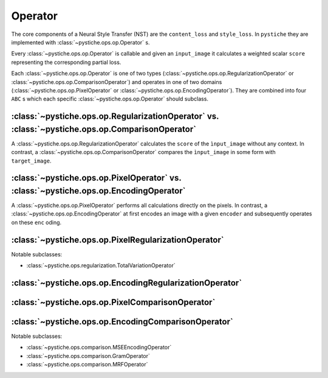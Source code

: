 Operator
========

The core components of a Neural Style Transfer (NST) are the ``content_loss`` and
``style_loss``. In ``pystiche`` they are implemented with
:class:`~pystiche.ops.op.Operator` s.

Every :class:`~pystiche.ops.op.Operator` is callable and given an ``input_image`` it
calculates a weighted scalar ``score`` representing the corresponding partial loss.

Each :class:`~pystiche.ops.op.Operator` is one of two types
(:class:`~pystiche.ops.op.RegularizationOperator` or
:class:`~pystiche.ops.op.ComparisonOperator`) and operates in one of two domains
(:class:`~pystiche.ops.op.PixelOperator` or :class:`~pystiche.ops.op.EncodingOperator`).
They are combined into four ``ABC`` s which each specific
:class:`~pystiche.ops.op.Operator` should subclass.

:class:`~pystiche.ops.op.RegularizationOperator` vs. :class:`~pystiche.ops.op.ComparisonOperator`
-------------------------------------------------------------------------------------------------

A :class:`~pystiche.ops.op.RegularizationOperator` calculates the ``score`` of the
``ìnput_image`` without any context. In contrast, a
:class:`~pystiche.ops.op.ComparisonOperator` compares the ``ìnput_image`` in some form
with ``target_image``.


:class:`~pystiche.ops.op.PixelOperator` vs. :class:`~pystiche.ops.op.EncodingOperator`
--------------------------------------------------------------------------------------

A :class:`~pystiche.ops.op.PixelOperator` performs all calculations directly on the
pixels. In contrast, a :class:`~pystiche.ops.op.EncodingOperator` at first encodes an
image with a given ``encoder`` and subsequently operates on these ``enc`` oding.


:class:`~pystiche.ops.op.PixelRegularizationOperator`
-----------------------------------------------------

.. image:: graphics/ops/PixelRegularizationOperator.png
  :alt: Block diagram of PixelRegularizationOperator


Notable subclasses:

- :class:`~pystiche.ops.regularization.TotalVariationOperator`

:class:`~pystiche.ops.op.EncodingRegularizationOperator`
--------------------------------------------------------

.. image:: graphics/ops/EncodingRegularizationOperator.png
  :alt: Block diagram of EncodingRegularizationOperator

:class:`~pystiche.ops.op.PixelComparisonOperator`
-------------------------------------------------

.. image:: graphics/ops/PixelComparisonOperator.png
  :alt: Block diagram of PixelComparisonOperator

:class:`~pystiche.ops.op.EncodingComparisonOperator`
----------------------------------------------------

.. image:: graphics/ops/EncodingComparisonOperator.png
  :alt: Block diagram of EncodingComparisonOperator

Notable subclasses:

- :class:`~pystiche.ops.comparison.MSEEncodingOperator`
- :class:`~pystiche.ops.comparison.GramOperator`
- :class:`~pystiche.ops.comparison.MRFOperator`
